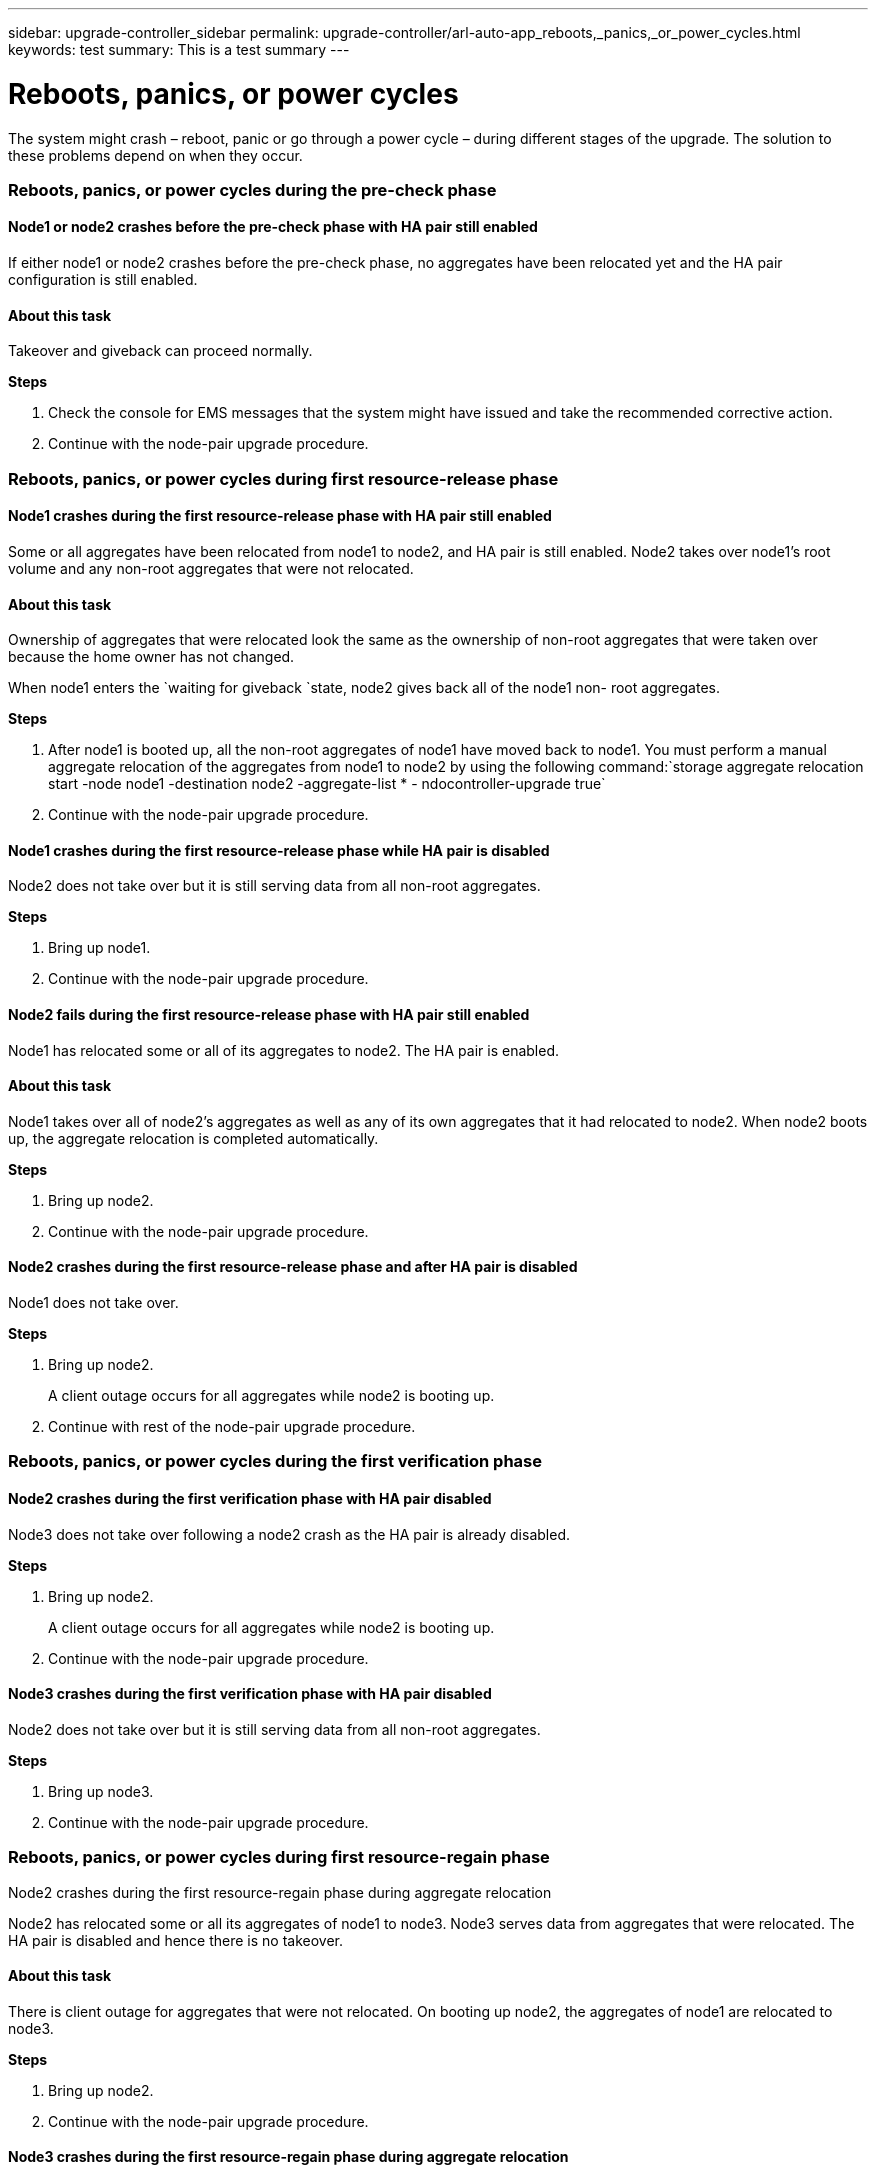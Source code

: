 ---
sidebar: upgrade-controller_sidebar
permalink: upgrade-controller/arl-auto-app_reboots,_panics,_or_power_cycles.html
keywords: test
summary: This is a test summary
---

= Reboots, panics, or power cycles
:hardbreaks:
:nofooter:
:icons: font
:linkattrs:
:imagesdir: ./media/

//
// This file was created with NDAC Version 2.0 (August 17, 2020)
//
// 2020-12-02 14:33:55.878081
//

[.lead]
The system might crash – reboot, panic or go through a power cycle – during different stages of the upgrade. The solution to these problems depend on when they occur.

=== Reboots, panics, or power cycles during the pre-check phase

==== Node1 or node2 crashes before the pre-check phase with HA pair still enabled

If either node1 or node2 crashes before the pre-check phase, no aggregates have been relocated yet and the HA pair configuration is still enabled.

==== About this task

Takeover and giveback can proceed normally.

*Steps*

. Check the console for EMS messages that the system might have issued and take the recommended corrective action.
. Continue with the node-pair upgrade procedure.

=== Reboots, panics, or power cycles during first resource-release phase

==== Node1 crashes during the first resource-release phase with HA pair still enabled

Some or all aggregates have been relocated from node1 to node2, and HA pair is still enabled. Node2 takes over node1's root volume and any non-root aggregates that were not relocated.

==== About this task

Ownership of aggregates that were relocated look the same as the ownership of non-root aggregates that were taken over because the home owner has not changed.

When node1 enters the `waiting for giveback `state, node2 gives back all of the node1 non- root aggregates.

*Steps*

. After node1 is booted up, all the non-root aggregates of node1 have moved back to node1. You must perform a manual aggregate relocation of the aggregates from node1 to node2 by using the following command:`storage aggregate relocation start -node node1 -destination node2 -aggregate-list * - ndocontroller-upgrade true`

. Continue with the node-pair upgrade procedure.

==== Node1 crashes during the first resource-release phase while HA pair is disabled

Node2 does not take over but it is still serving data from all non-root aggregates.

*Steps*

. Bring up node1.
. Continue with the node-pair upgrade procedure.

==== Node2 fails during the first resource-release phase with HA pair still enabled

Node1 has relocated some or all of its aggregates to node2. The HA pair is enabled.

==== About this task

Node1 takes over all of node2's aggregates as well as any of its own aggregates that it had relocated to node2. When node2 boots up, the aggregate relocation is completed automatically.

*Steps*

. Bring up node2.
. Continue with the node-pair upgrade procedure.

==== Node2 crashes during the first resource-release phase and after HA pair is disabled

Node1 does not take over.

*Steps*

. Bring up node2.
+
A client outage occurs for all aggregates while node2 is booting up.

. Continue with rest of the node-pair upgrade procedure.

=== Reboots, panics, or power cycles during the first verification phase

==== Node2 crashes during the first verification phase with HA pair disabled

Node3 does not take over following a node2 crash as the HA pair is already disabled.

*Steps*

. Bring up node2.
+
A client outage occurs for all aggregates while node2 is booting up.

. Continue with the node-pair upgrade procedure.

==== Node3 crashes during the first verification phase with HA pair disabled

Node2 does not take over but it is still serving data from all non-root aggregates.

*Steps*

. Bring up node3.
. Continue with the node-pair upgrade procedure.

=== Reboots, panics, or power cycles during first resource-regain phase

Node2 crashes during the first resource-regain phase during aggregate relocation

Node2 has relocated some or all its aggregates of node1 to node3. Node3 serves data from aggregates that were relocated. The HA pair is disabled and hence there is no takeover.

==== About this task

There is client outage for aggregates that were not relocated. On booting up node2, the aggregates of node1 are relocated to node3.

*Steps*

. Bring up node2.
. Continue with the node-pair upgrade procedure.

==== Node3 crashes during the first resource-regain phase during aggregate relocation

If node3 crashes while node2 is relocating aggregates to node3, the task continues after node3 boots up.

==== About this task

Node2 continues to serve remaining aggregates, but aggregates that were already relocated to node3 encounter client outage while node3 is booting up.

*Steps*

. Bring up node3.
. Continue with the controller upgrade.

=== Reboots, panics, or power cycles during post-check phase

==== Node2 or node3 crashes during the post-check phase

The HA pair is disabled hence this is no takeover. There is a client outage for aggregates belonging to the node that rebooted.

*Steps*

. Bring up the node.
. Continue with the node-pair upgrade procedure.

=== Reboots, panics, or power cycles during second resource-release phase

==== Node3 crashes during the second resource-release phase

If node3 crashes while node2 is relocating aggregates, the task continues after node3 boots up.

==== About this task

Node2 continues to serve remaining aggregates but aggregates that were already relocated to node3 and node3's own aggregates encounter client outages while node3 is booting.

*Steps*

. Bring up node3.
. Continue with the controller upgrade procedure.

==== Node2 crashes during the second resource-release phase

If node2 crashes during aggregate relocation, node2 is not taken over.

==== About this task

Node3 continues to serve the aggregates that have been relocated,  but the aggregates owned by node2 encounter client outages.

*Steps*

. Bring up node2.
. Continue with the controller upgrade procedure.

=== Reboots, panics, or power cycles during the second verification phase

==== Node3 crashes during the second verification phase

If node3 crashes during this phase, takeover does not happen because the HA pair is already disabled.

==== About this task

There is a client outage for all aggregates until node3 reboots.

*Steps*

. Bring up node3.
. Continue with the node-pair upgrade procedure.

==== Node4 crashes during the second verification phase

If node4 crashes during this phase, takeover does not happen. Node3 serves data from the aggregates.

==== About this task

There is an outage for non-root aggregates that were already relocated until node4 reboots.

*Steps*

. Bring up node4.
. Continue with the node-pair upgrade procedure.
